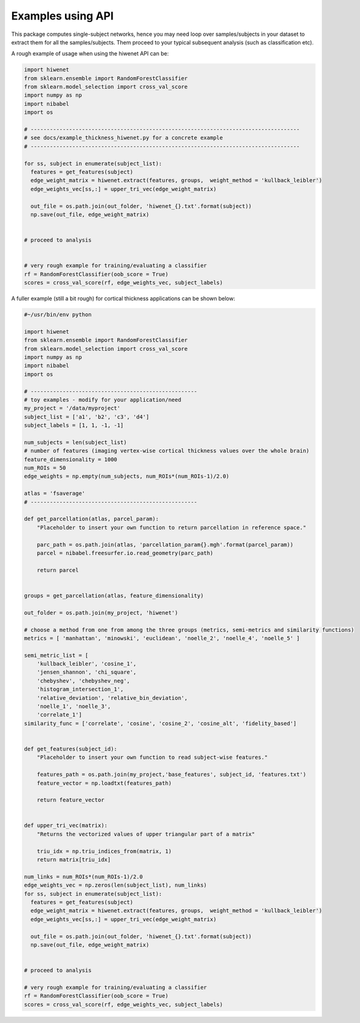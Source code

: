 ------------------
Examples using API
------------------

This package computes single-subject networks, hence you may need loop over samples/subjects in your dataset to extract them for all the samples/subjects.
Them proceed to your typical subsequent analysis (such as classification etc).

A rough example of usage when using the hiwenet API can be:

.. TODO add examples to show how hiwenet can be used in place of ConnectomeMeasure of nilearn, or other uses in MNE.


.. code-block:: python

    import hiwenet
    from sklearn.ensemble import RandomForestClassifier
    from sklearn.model_selection import cross_val_score
    import numpy as np
    import nibabel
    import os

    # ------------------------------------------------------------------------------------
    # see docs/example_thickness_hiwenet.py for a concrete example
    # ------------------------------------------------------------------------------------

    for ss, subject in enumerate(subject_list):
      features = get_features(subject)
      edge_weight_matrix = hiwenet.extract(features, groups,  weight_method = 'kullback_leibler')
      edge_weights_vec[ss,:] = upper_tri_vec(edge_weight_matrix)

      out_file = os.path.join(out_folder, 'hiwenet_{}.txt'.format(subject))
      np.save(out_file, edge_weight_matrix)


    # proceed to analysis


    # very rough example for training/evaluating a classifier
    rf = RandomForestClassifier(oob_score = True)
    scores = cross_val_score(rf, edge_weights_vec, subject_labels)



A fuller example (still a bit rough) for cortical thickness applications can be shown below:

.. code-block:: python

    #~/usr/bin/env python

    import hiwenet
    from sklearn.ensemble import RandomForestClassifier
    from sklearn.model_selection import cross_val_score
    import numpy as np
    import nibabel
    import os

    # ----------------------------------------------------
    # toy examples - modify for your application/need
    my_project = '/data/myproject'
    subject_list = ['a1', 'b2', 'c3', 'd4']
    subject_labels = [1, 1, -1, -1]

    num_subjects = len(subject_list)
    # number of features (imaging vertex-wise cortical thickness values over the whole brain)
    feature_dimensionality = 1000
    num_ROIs = 50
    edge_weights = np.empty(num_subjects, num_ROIs*(num_ROIs-1)/2.0)

    atlas = 'fsaverage'
    # ----------------------------------------------------

    def get_parcellation(atlas, parcel_param):
        "Placeholder to insert your own function to return parcellation in reference space."

        parc_path = os.path.join(atlas, 'parcellation_param{}.mgh'.format(parcel_param))
        parcel = nibabel.freesurfer.io.read_geometry(parc_path)

        return parcel


    groups = get_parcellation(atlas, feature_dimensionality)

    out_folder = os.path.join(my_project, 'hiwenet')

    # choose a method from one from among the three groups (metrics, semi-metrics and similarity functions)
    metrics = [ 'manhattan', 'minowski', 'euclidean', 'noelle_2', 'noelle_4', 'noelle_5' ]

    semi_metric_list = [
        'kullback_leibler', 'cosine_1',
        'jensen_shannon', 'chi_square',
        'chebyshev', 'chebyshev_neg',
        'histogram_intersection_1',
        'relative_deviation', 'relative_bin_deviation',
        'noelle_1', 'noelle_3',
        'correlate_1']
    similarity_func = ['correlate', 'cosine', 'cosine_2', 'cosine_alt', 'fidelity_based']


    def get_features(subject_id):
        "Placeholder to insert your own function to read subject-wise features."

        features_path = os.path.join(my_project,'base_features', subject_id, 'features.txt')
        feature_vector = np.loadtxt(features_path)

        return feature_vector


    def upper_tri_vec(matrix):
        "Returns the vectorized values of upper triangular part of a matrix"

        triu_idx = np.triu_indices_from(matrix, 1)
        return matrix[triu_idx]

    num_links = num_ROIs*(num_ROIs-1)/2.0
    edge_weights_vec = np.zeros(len(subject_list), num_links)
    for ss, subject in enumerate(subject_list):
      features = get_features(subject)
      edge_weight_matrix = hiwenet.extract(features, groups,  weight_method = 'kullback_leibler')
      edge_weights_vec[ss,:] = upper_tri_vec(edge_weight_matrix)

      out_file = os.path.join(out_folder, 'hiwenet_{}.txt'.format(subject))
      np.save(out_file, edge_weight_matrix)


    # proceed to analysis

    # very rough example for training/evaluating a classifier
    rf = RandomForestClassifier(oob_score = True)
    scores = cross_val_score(rf, edge_weights_vec, subject_labels)


